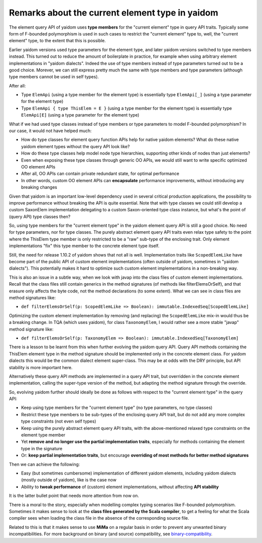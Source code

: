 
================================================
Remarks about the current element type in yaidom
================================================

The element query API of yaidom uses **type members** for the "current element" type in query API traits. Typically some form of F-bounded
polymorphism is used in such cases to restrict the "current element" type to, well, the "current element" type, to the extent
that this is possible.

Earlier yaidom versions used type parameters for the element type, and later yaidom versions switched to type members instead.
This turned out to reduce the amount of boilerplate in practice, for example when using arbitrary element implementations in
"yaidom dialects". Indeed the use of type members instead of type parameters turned out to be a good choice. Morever, we can still
express pretty much the same with type members and type parameters (although type members cannot be used in self types).

After all:

* Type ``ElemApi`` (using a type member for the element type) is essentially type ``ElemApi[_]`` (using a type parameter for the element type)
* Type ``ElemApi { type ThisElem = E }`` (using a type member for the element type) is essentially type ``ElemApi[E]`` (using a type parameter for the element type)

What if we had used type classes instead of type members or type parameters to model F-bounded polymorphism? In our case, it would not have helped much:

* How do type classes for element query function APIs help for native yaidom elements? What do these native yaidom element types without the query API look like?
* How do these type classes help model node type hierarchies, supporting other kinds of nodes than just elements?
* Even when exposing these type classes through generic OO APIs, we would still want to write specific optimized OO element APIs
* After all, OO APIs can contain private redundant state, for optimal performance
* In other words, custom OO element APIs can **encapsulate** performance improvements, without introducing any breaking changes

Given that yaidom is an important low-level dependency used in several critical production applications, the possibility to
improve performance without breaking the API is quite essential. Note that with type classes we could still develop a custom
SaxonElem implementation delegating to a custom Saxon-oriented type class instance, but what's the point of (query API) type classes then?

So, using type members for the "current element type" in the yaidom element query API is still a good choice. No need for
type parameters, nor for type classes. The purely abstract element query API traits even relax type safety to the point where
the ThisElem type member is only restricted to be a "raw" sub-type of the enclosing trait. Only element implementations "fix" this type member
to the concrete element type itself.

Still, the need for release 1.10.2 of yaidom shows that not all is well. Implementation traits like ``ScopedElemLike`` have
become part of the public API of custom element implementations (often outside of yaidom, sometimes in "yaidom dialects").
This potentially makes it hard to optimize such custom element implementations in a non-breaking way.

This is also an issue in a subtle way, when we look with javap into the class files of custom element implementations.
Recall that the class files still contain generics in the method signatures (of methods like filterElemsOrSelf), and that erasure
only affects the byte code, not the method declarations (to some extent). What we can see in class files are method signatures like:

* ``def filterElemsOrSelf(p: ScopedElemLike => Boolean): immutable.IndexedSeq[ScopedElemLike]``

Optimizing the custom element implementation by removing (and replacing) the ``ScopedElemLike`` mix-in would thus be a
breaking change. In TQA (which uses yaidom), for class ``TaxonomyElem``, I would rather see a more stable "javap" method signature like:

* ``def filterElemsOrSelf(p: TaxonomyElem => Boolean): immutable.IndexedSeq[TaxonomyElem]``

There is a lesson to be learnt from this when further evolving the yaidom query API. Query API methods containing the ThisElem
element type in the method signature should be implemented only in the concrete element class. For yaidom dialects this would
be the common dialect element super-class. This may be at odds with the DRY principle, but API stability is more important here.

Alternatively these query API methods are implemented in a query API trait, but overridden in the concrete element implementation,
calling the super-type version of the method, but adapting the method signature through the override.

So, evolving yaidom further should ideally be done as follows with respect to the "current element type" in the query API:

* Keep using type members for the "current element type" (no type parameters, no type classes)
* Restrict these type members to be sub-types of the enclosing query API trait, but do not add any more complex type constraints (not even self types)
* Keep using the purely abstract element query API traits, with the above-mentioned relaxed type constraints on the element type member
* Yet **remove and no longer use the partial implementation traits**, especially for methods containing the element type in the signature
* Or: **keep partial implementation traits**, but encourage **overriding of most methods for better method signatures**

Then we can achieve the following:

* Easy (but sometimes cumbersome) implementation of different yaidom elements, including yaidom dialects (mostly outside of yaidom), like is the case now
* Ability to **tweak performance** of (custom) element implementations, without affecting **API stability**

It is the latter bullet point that needs more attention from now on.

There is a moral to the story, especially when modelling complex typing scenarios like F-bounded polymorphism. Sometimes it
makes sense to look at the **class files generated by the Scala compiler**, to get a feeling for what the Scala compiler sees
when loading the class file in the absence of the corresponding source file.

Related to this is that it makes sense to use **MiMa** on a regular basis in order to prevent any unwanted binary incompatibilities.
For more background on binary (and source) compatibility, see `binary-compatibility`_.

.. _`binary-compatibility`: https://docs.scala-lang.org/overviews/core/binary-compatibility-for-library-authors.html
